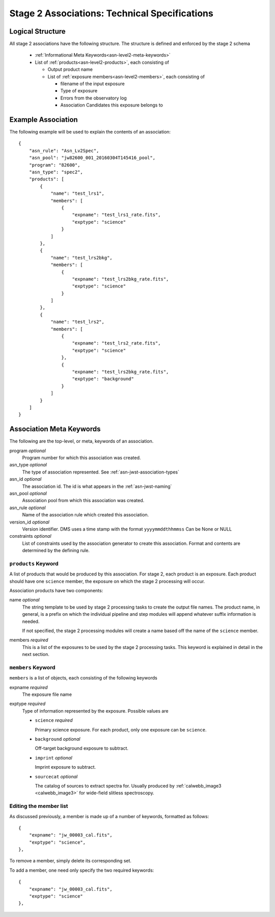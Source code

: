.. _asn-level2-techspecs:

Stage 2 Associations: Technical Specifications
==============================================

Logical Structure
-----------------

All stage 2 associations have the following structure. The structure is defined
and enforced by the stage 2 schema

  * :ref:`Informational Meta Keywords<asn-level2-meta-keywords>`
  * List of :ref:`products<asn-level2-products>`, each consisting of
    
    * Output product name
    * List of :ref:`exposure members<asn-level2-members>`, each consisting of
      
      * filename of the input exposure
      * Type of exposure
      * Errors from the observatory log
      * Association Candidates this exposure belongs to

.. _asn-level2-example:
   
Example Association
-------------------

The following example will be used to explain the contents of an association::

    {
        "asn_rule": "Asn_Lv2Spec",
        "asn_pool": "jw82600_001_20160304T145416_pool",
        "program": "82600",
        "asn_type": "spec2",
        "products": [
            {
                "name": "test_lrs1",
                "members": [
                    {
                        "expname": "test_lrs1_rate.fits",
                        "exptype": "science"
                    }
                ]
            },
            {
                "name": "test_lrs2bkg",
                "members": [
                    {
                        "expname": "test_lrs2bkg_rate.fits",
                        "exptype": "science"
                    }
                ]
            },
            {
                "name": "test_lrs2",
                "members": [
                    {
                        "expname": "test_lrs2_rate.fits",
                        "exptype": "science"
                    },
                    {
                        "expname": "test_lrs2bkg_rate.fits",
                        "exptype": "background"
                    }
                ]
            }
        ]
    }

.. _asn-level2-meta-keywords:

Association Meta Keywords
-------------------------

The following are the top-level, or meta, keywords of an association.

program *optional*
  Program number for which this association was created.
  
asn_type *optional*
  The type of association represented. See :ref:`asn-jwst-association-types`

asn_id *optional*
  The association id. The id is what appears in the :ref:`asn-jwst-naming`
  
asn_pool *optional*
  Association pool from which this association was created.

asn_rule *optional*
  Name of the association rule which created this association.
  
version_id *optional*
  Version identifier. DMS uses a time stamp with the format
  ``yyyymmddthhmmss``
  Can be None or NULL

constraints *optional*
  List of constraints used by the association generator to create this
  association. Format and contents are determined by the defining
  rule.

.. _asn-level2-products:

``products`` Keyword
^^^^^^^^^^^^^^^^^^^^

A list of products that would be produced by this association. For
stage 2, each product is an exposure. Each product should have one
``science`` member, the exposure on which the stage 2 processing will
occur.

Association products have two components: 

name *optional*
  The string template to be used by stage 2 processing tasks to create
  the output file names. The product name, in general, is a prefix on
  which the individual pipeline and step modules will append whatever
  suffix information is needed.

  If not specified, the stage 2 processing modules will create a name
  based off the name of the ``science`` member.

members *required*
  This is a list of the exposures to be used by the stage 2 processing
  tasks. This keyword is explained in detail in the next section.

.. _asn-level2-members:

``members`` Keyword
^^^^^^^^^^^^^^^^^^^

``members`` is a list of objects, each consisting of the following
keywords

expname *required*
  The exposure file name

exptype *required*
  Type of information represented by the exposure. Possible values are

  * ``science`` *required*
    
    Primary science exposure. For each product, only one exposure can
    be ``science``.
    
  * ``background`` *optional*
    
    Off-target background exposure to subtract.
    
  * ``imprint`` *optional*
    
    Imprint exposure to subtract.
    
  * ``sourcecat`` *optional*
    
    The catalog of sources to extract spectra for. Usually produced by
    :ref:`calwebb_image3 <calwebb_image3>` for wide-field slitless spectroscopy.

Editing the member list
^^^^^^^^^^^^^^^^^^^^^^^

As discussed previously, a member is made up of a number of keywords,
formatted as follows::

  {
      "expname": "jw_00003_cal.fits",
      "exptype": "science",
  },

To remove a member, simply delete its corresponding set.

To add a member, one need only specify the two required keywords::

  {
      "expname": "jw_00003_cal.fits",
      "exptype": "science"
  },

